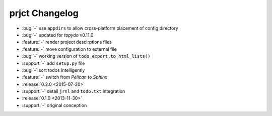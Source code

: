 prjct Changelog
===============

- :bug:`-` use ``appdirs`` to allow cross-platform placement of config
  directory
- :bug:`-` updated for `topydo` v0.11.0
- :feature:`-` render project descirptions files
- :feature:`-` move configuration to external file
- :bug:`-` working version of ``todo_export.to_html_lists()``
- :support:`-` add ``setup.py`` file
- :bug:`-` sort todos intelligently
- :feature:`-` switch from *Pelican* to *Sphinx*
- :release:`0.2.0 <2015-07-20>`
- :support:`-` detail ``jrnl`` and ``todo.txt`` integration
- :release:`0.1.0 <2013-11-30>`
- :support:`-` original conception
